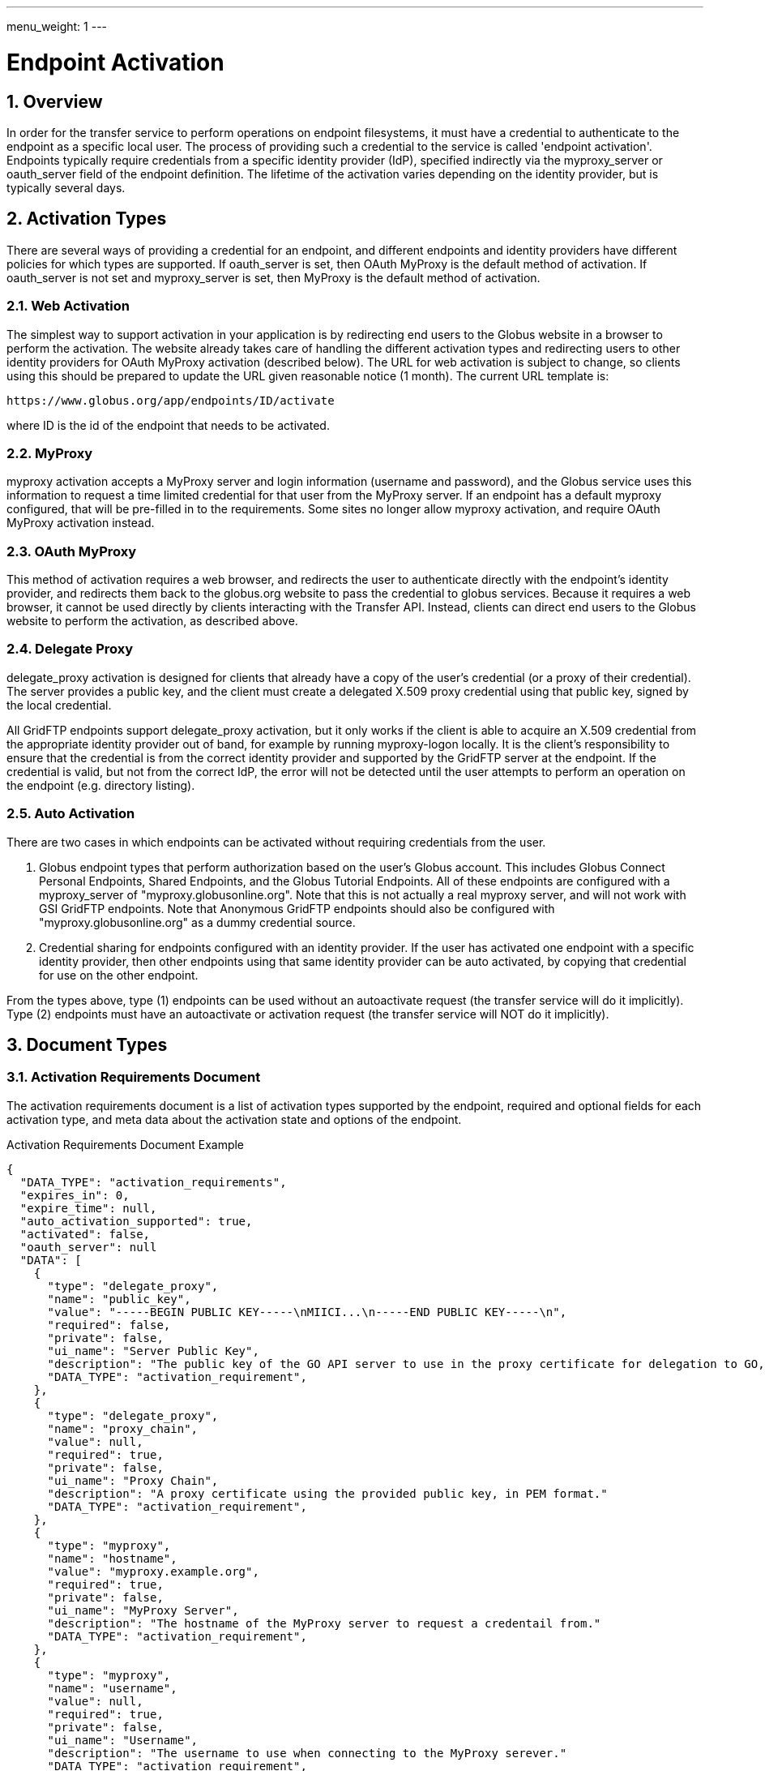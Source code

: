 ---
menu_weight: 1
---

= Endpoint Activation
:toc:
:toclevels: 3
:numbered:

// use outfilesuffix in relative links to make them work on github
ifdef::env-github[:outfilesuffix: .adoc]


== Overview

In order for the transfer service to perform operations on endpoint
filesystems, it must have a credential to authenticate to the endpoint as a
specific local user. The process of providing such a credential to the service
is called 'endpoint activation'. Endpoints typically require credentials from a
specific identity provider (IdP), specified indirectly via the +myproxy_server+
or +oauth_server+ field of the endpoint definition. The lifetime of the
activation varies depending on the identity provider, but is typically several
days.

[[activation_types]]
== Activation Types

There are several ways of providing a credential for an endpoint, and different
endpoints and identity providers have different policies for which types are
supported. If +oauth_server+ is set, then OAuth MyProxy is the default method
of activation. If +oauth_server+ is not set and +myproxy_server+ is set, then
MyProxy is the default method of activation.

=== Web Activation

The simplest way to support activation in your application is by redirecting
end users to the Globus website in a browser to perform the activation. The
website already takes care of handling the different activation types and
redirecting users to other identity providers for OAuth MyProxy activation
(described below). The URL for web activation is subject to change, so clients
using this should be prepared to update the URL given reasonable notice (1
month). The current URL template is:

    https://www.globus.org/app/endpoints/ID/activate

where ID is the id of the endpoint that needs to be activated.

=== MyProxy

+myproxy+ activation accepts a MyProxy server and login information (username
and password), and the Globus service uses this information to request a time
limited credential for that user from the MyProxy server. If an endpoint has a
default myproxy configured, that will be pre-filled in to the requirements.
Some sites no longer allow myproxy activation, and require OAuth MyProxy
activation instead.

=== OAuth MyProxy

This method of activation requires a web browser, and redirects the user to
authenticate directly with the endpoint's identity provider, and redirects
them back to the globus.org website to pass the credential to globus services.
Because it requires a web browser, it cannot be used directly by clients
interacting with the Transfer API. Instead, clients can direct end users to the
Globus website to perform the activation, as described above.

=== Delegate Proxy

+delegate_proxy+ activation is designed for clients that already have a copy of
the user's credential (or a proxy of their credential). The server provides a
public key, and the client must create a delegated X.509 proxy credential using
that public key, signed by the local credential.

All GridFTP endpoints support +delegate_proxy+ activation, but it only works if
the client is able to acquire an X.509 credential from the appropriate identity
provider out of band, for example by running myproxy-logon locally. It is the
client's responsibility to ensure that the credential is from the correct
identity provider and supported by the GridFTP server at the endpoint. If the
credential is valid, but not from the correct IdP, the error will not be
detected until the user attempts to perform an operation on the endpoint (e.g.
directory listing).

=== Auto Activation

There are two cases in which endpoints can be activated without requiring
credentials from the user.  

1. Globus endpoint types that perform
authorization based on the user's Globus account. This includes Globus Connect
Personal Endpoints, Shared Endpoints, and the Globus Tutorial Endpoints. All of
these endpoints are configured with a +myproxy_server+ of
"myproxy.globusonline.org". Note that this is not actually a real myproxy
server, and will not work with GSI GridFTP endpoints.  Note that Anonymous
GridFTP endpoints should also be configured with "myproxy.globusonline.org" as a
dummy credential source.

2. Credential sharing for endpoints configured with an
identity provider. If the user has activated one endpoint with a specific
identity provider, then other endpoints using that same identity provider
can be auto activated, by copying that credential for use on the other
endpoint.


From the types above, type (1) endpoints can be used without an autoactivate request (the transfer service will do it implicitly).
Type (2) endpoints must have an autoactivate or activation request (the transfer service will NOT do it implicitly).


[[document_types]]
== Document Types

[[activation_requirements_document]]
=== Activation Requirements Document

The activation requirements document is a list of activation types supported by
the endpoint, required and optional fields for each activation type, and meta
data about the activation state and options of the endpoint.

.Activation Requirements Document Example
--------------------------
{
  "DATA_TYPE": "activation_requirements", 
  "expires_in": 0, 
  "expire_time": null, 
  "auto_activation_supported": true, 
  "activated": false, 
  "oauth_server": null
  "DATA": [
    {
      "type": "delegate_proxy", 
      "name": "public_key", 
      "value": "-----BEGIN PUBLIC KEY-----\nMIICI...\n-----END PUBLIC KEY-----\n", 
      "required": false, 
      "private": false, 
      "ui_name": "Server Public Key", 
      "description": "The public key of the GO API server to use in the proxy certificate for delegation to GO, in PEM format."
      "DATA_TYPE": "activation_requirement", 
    }, 
    {
      "type": "delegate_proxy", 
      "name": "proxy_chain", 
      "value": null, 
      "required": true, 
      "private": false, 
      "ui_name": "Proxy Chain", 
      "description": "A proxy certificate using the provided public key, in PEM format."
      "DATA_TYPE": "activation_requirement", 
    }, 
    {
      "type": "myproxy", 
      "name": "hostname", 
      "value": "myproxy.example.org", 
      "required": true, 
      "private": false, 
      "ui_name": "MyProxy Server", 
      "description": "The hostname of the MyProxy server to request a credentail from."
      "DATA_TYPE": "activation_requirement", 
    }, 
    {
      "type": "myproxy", 
      "name": "username", 
      "value": null, 
      "required": true, 
      "private": false, 
      "ui_name": "Username", 
      "description": "The username to use when connecting to the MyProxy serever."
      "DATA_TYPE": "activation_requirement", 
    }, 
    {
      "type": "myproxy", 
      "name": "passphrase", 
      "value": null, 
      "required": true, 
      "private": true, 
      "ui_name": "Passphrase", 
      "description": "The passphrase to use when connecting to the MyProxy serever."
      "DATA_TYPE": "activation_requirement", 
    }, 
    {
      "type": "myproxy", 
      "name": "server_dn", 
      "value": null, 
      "required": false, 
      "private": false, 
      "ui_name": "Server DN", 
      "description": "The distinguished name of the MyProxy server, formated with '/' as the separator. This is only needed if the server uses a non-standard certificate and the hostname does not match."
      "DATA_TYPE": "activation_requirement", 
    }, 
    {
      "type": "myproxy", 
      "name": "lifetime_in_hours", 
      "value": null, 
      "required": false, 
      "private": false, 
      "ui_name": "Credential Lifetime (hours)", 
      "description": "The lifetime for the credential to request from the server, in hours. Depending on the MyProxy server's configuration, this may not be respected if it's too high. If no lifetime is submitted, the value configured as the default on the  server will be used."
      "DATA_TYPE": "activation_requirement", 
    }
  ], 
}
--------------------------

[[activation_requirements_fields]]
==== Activation Requirements Fields

[cols="1,1,8",options="header"]
|===================
| Field Name     | JSON Type | Description
| DATA_TYPE      | string
                 | Always has value "activation_requirements" to indicate
                   this document type.

| DATA           | list
                 | List of "activation_requirement" documents.

| oauth_server   | string
                 | The hostname of a server for getting credentials via oauth,
                   taken from the endpoint field with the same name.

| activated      | boolean
                 | true if the endpoint is activated for the current user,
                   false otherwise. Taken from the endpoint field with the
                   same name.

| expire_time    | string
                 | Time the endpoint activation expires, or null if not
                   activated. Taken from the endpoint field with the
                   same name.

| expires_in     | int
                 | Seconds until the endpoint expires, 0 if the endpoint is
                   expired or not activated, or -1 if the endpoint never
                   expires (for endpoints that use globus credentials, e.g.
                   shared endpoints and globus connect personal endpoints).
                   Taken from the endpoint field with the same name.

| auto_activation_supported | boolean
                 | true if the endpoint can be auto-activated
|===================

==== Activation Requirement Fields

[cols="1,1,8",options="header"]
|===================
| Field Name     | JSON Type | Description
| DATA_TYPE      | string
                 | Always has value "activation_requirement" to indicate
                   this document type.

| type           | string
                 | The type of activation this requirement is for.

| name           | string
                 | The name for the information required.

| description    | string
                 | Detailed description of the requirement.

| ui_name        | string
                 | Suggested name to display in a GUI.

| private        | boolean
                 | Boolean specifying if the data is sensetive, e.g. for
                   password fields. Clients are encouraged to mask the user's
                   typing when prompting for values of private fields.

| required       | boolean
                 | true if the value is required for this type of activation.

| value          | string
                 | The value for the requirement. When GETing this will be
                   either empty or have a default value filled in. When
                   POSTing any values without defaults should be set, and
                   the defaults can be overwritten when needed. Note that this
                   must be a string, even for int-like fields.
|===================


== Path Arguments

[cols="1,1,8",options="header"]
|===================
| Name              | Type  | Description
| endpoint_xid      | string
| The +id+ field of the endpoint, or for backward compatibility the
  +canonical_name+ of the endpoint. The latter is deprecated, and all clients
  should be updated to use +id+.
|===================


== Common Query Parameters

[cols="1,1,8",options="header"]
|===================
| Name   | Type | Description

| fields | string
| Comma separated list of fields to include in the response. This can
  be used to save bandwidth on large list responses when not all
  fields are needed.

| filter | string
| For paged resources, return only resources that match all of the specified
  filter criteria.
|===================


== Common Errors

The resources in this document use old error codes conventions, with a dotted
code hierarchy.

[cols="1,1,8",options="header"]
|===================
| Code                  | HTTP Status  | Description

| ClientError.NotFound or EndpointNotFound  |404
| <endpoint_xid> not found

| PermissionDenied  |403
| User does not have privileges to view and use the specified endpoint.

| ServiceUnavailable    |503
| The service is down for maintenance.
|===================


== Operations

[[get_activation_requirements]]
=== Get activation requirements

[cols="h,5"]
|============
| URL
| /endpoint/<endpoint_xid>/activation_requirements

| Method
| GET

| Response Body | An +activation_requirements+ document.
|============

[[autoactivate_endpoint]]
=== Autoactivate endpoint

Attempt to auto activate an endpoint. The response will always contain
a +code+ field. If the code is "AutoActivationFailed", the response will also
include an activation requirements document, which can be filled in and
submited to activate. On success, it will return a result code of the
form "AutoActivated.CREDENTIAL_SOURCE", where CREDENTIAL_SOURCE indicates the
how the credential was acquired.

The optional +if_expires_in+ query parameter can be used to attempt auto
activation only if the endpoint is not already activated or if it's
activated but will expire within the specified number of seconds. If
the endpoint is activated and meets the expires in, code
"AlreadyActivated" will be returned. Using +if_expires_in+ is the
suggested method of operation for most clients, before attempting any
operation on the endpoint. For foreground operation like directory
listing and making a directory, 60 seconds is an appropriate value. For
submitting large transfer and delete tasks, clients may want to use a
much higher value, e.g. 86400 for one day. Note that while most identity
providers allow activations to last for several days, some may use short
activations, so this paramater should be set accordingly.

[cols="h,5"]
|============
| URL
| /endpoint/<endpoint_xid>/autoactivate [?if_expires_in=SECONDS]

| Method
| POST

| Response Body | A +result+ document or an +activation_requirements+ document
                  with an extra +code+ field.
|============

[[activate_endpoint]]
=== Activate endpoint

To active an endpoint, clients should get the activation requirements for the
endpoint (either explicitly or from the autoactivate result), pick an
activation method, and fill in values for the chosen activation method. The
requirements for the other methods not being used must be removed before
submitting the request.

On success, it will return a result code of the form "Activated.TYPE", where
TYPE indicates the type of activation used.

[cols="h,5"]
|============
| URL
| /endpoint/<endpoint_xid>/activate

| Method
| POST

| Request Body  | An +activation_requirements+ document with method values
                  filled in for one method.
| Response Body | A +result+ document.
|============

[[deactivate_endpoint]]
=== Deactivate endpoint

"Deactivating" an endpoint removes the credential, if any, associated with the
endpoint.

NOTE: A deactivated endpoint can still end up being autoactivated, for
example via the globus.org web application, if there is another endpoint
with the same identity provider that is still activated. To completely
remove all instances of a credential, all endpoints with the identity
provider that have been used by the user must be deactivated.

[cols="h,5"]
|============
| URL
| /endpoint/<endpoint_xid>/deactivate

| Method
| POST

| Response Body | A +result+ document, with +code+ "NotActivated"
                  or "Deactivated".
|============
